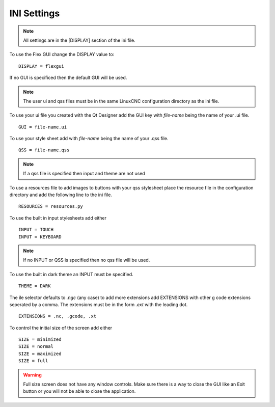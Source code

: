 INI Settings
============

.. note:: All settings are in the [DISPLAY] section of the ini file.

To use the Flex GUI change the DISPLAY value to:
::

	DISPLAY = flexgui

If no GUI is specificed then the default GUI will be used.

.. note:: The user ui and qss files must be in the same LinuxCNC configuration
   directory as the ini file.

To use your ui file you created with the Qt Designer add the GUI key with
`file-name` being the name of your .ui file.
::

	GUI = file-name.ui

To use your style sheet add with `file-name` being the name of your .qss file.
::

	QSS = file-name.qss

.. note:: If a qss file is specified then input and theme are not used

To use a resources file to add images to buttons with your qss stylesheet place
the resource file in the configuration directory and add the following line to
the ini file.
::

	RESOURCES = resources.py

To use the built in input stylesheets add either
::

	INPUT = TOUCH
	INPUT = KEYBOARD

.. note:: If no INPUT or QSS is specified then no qss file will be used.

To use the built in dark theme an INPUT must be specified.
::

	THEME = DARK

The ile selector defaults to `.ngc` (any case) to add more extensions add
EXTENSIONS with other g code extensions seperated by a comma. The extensions
must be in the form `.ext` with the leading dot.
::

	EXTENSIONS = .nc, .gcode, .xt

To control the initial size of the screen add either
::

	SIZE = minimized
	SIZE = normal
	SIZE = maximized
	SIZE = full

.. warning:: Full size screen does not have any window controls. Make sure there
   is a way to close the GUI like an Exit button or you will not be able to
   close the application.


